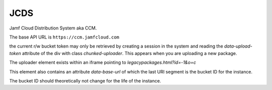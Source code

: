 JCDS
====

Jamf Cloud Distribution System aka CCM.

The base API URL is ``https://ccm.jamfcloud.com``

the current r/w bucket token may only be retrieved by creating a session in the system and reading the `data-upload-token`
attribute of the div with class `chunked-uploader`. This appears when you are uploading a new package.

The uploader element exists within an iframe pointing to `legacy\packages.html?id=-1&o=c`

This element also contains an attribute `data-base-url` of which the last URI segment is the bucket ID for the instance.

The bucket ID should theoretically not change for the life of the instance.


.. http:post:: /api/file/v1/(str: bucket_id)/(str: filename)/part?chunk=0&chunks=1

   Upload a package named `filename` to the tenant identified by `bucket_id`

   **Example request**:

   .. sourcecode:: http

       POST /api/file/v1/bucketid/jamf.pkg/part?chunk=0&chunks=1 HTTP/1.1
       Host: ccm.jamfcloud.com
       Content-Type: multipart/form-data
       X-Auth-Token: ccmauthtoken

   **Example response**:

   .. sourcecode:: http

        HTTP/1.1 201 Created
        Content-Type: application/json

        {
            "id":"random hex string",
            "filename":"jamf.pkg",
            "size":0,
            "version":1,
            "status":"PENDING",
            "md5":"",
            "created":"2017-11-15T05:19:18.000Z",
            "lastModified":"2017-11-15T05:19:18.000Z"
        }

   :query chunk: the current chunk, zero indexed
   :query chunks: the total chunk count
   :reqheader Content-Type: multipart/form-data
   :reqheader X-Auth-Token: The JCDS read/write authorization token. Cannot be determined from API.
   :resheader Content-Type: application/json
   :statuscode 201: package (chunk) uploaded successfully


.. http:get:: /api/file/v1/(str: bucket_id)

   Get all files

.. http:get:: /api/file/v1/(str: bucket_id)/(str: filename)

   Get file info

   **Example response**:

   .. sourcecode:: http

        HTTP/1.1 200 OK
        Content-Type: application/json

        {
            "id":"random hex string",
            "filename":"jamf.pkg",
            "size":13047,
            "version":1,
            "status":"READY",
            "md5":"99aac006dfeb1f3ebc0854528c801eeb",
            "created":"2017-11-15T06:06:35.000Z",
            "lastModified":"2017-11-15T06:06:35.000Z"
        }

   :reqheader X-Auth-Token: The JCDS read/write or r/o authorization token. Cannot be determined from API.
   :resheader Content-Type: application/json
   :statuscode 200:

.. http:get:: /api/file/v1/(str: bucket_id)/(str: filename)/(str: version)

   Get file version info

.. http:delete:: /api/file/v1/(str: bucket_id)/(str: filename)

   Delete a file

.. http:get:: /api/token/v1/(str: bucket_id)/(str: token_type)?type=token_type

   Validate the current token

.. http:post:: /api/token/v1/(str: bucket_id)?activation=(str: activation_code)

   Create new set of tokens. I seem to get 403 even with basic auth

.. http:post:: /api/token/v1/(str: bucket_id)/(str: renewal_token)

   Get a new set of tokens from a renewal token

.. http:delete:: /api/token/v1/(str: bucket_id)/(str: renewal_token)

   Revoke all tokens associated with a renewal token

.. http:post:: /api/bucket/v1/(str: endpoint_id)?activation=(str: activation_code)

   Init a new bucket.

   The endpoint ID is determined when the instance is allocated. The end user has no visibility of the endpoint ID.

.. http:get:: /api/usage/v1/(str: bucket_id)?startDate=(date)&endDate=(date)

   Get CCM usage

.. http:get:: /api/activation/v1/(str: activation_code)

   Figure out whether this activation code is enabled for CCM/JCDS

